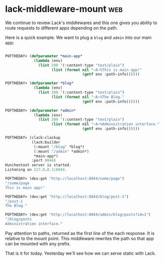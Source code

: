 * lack-middleware-mount :web:
:PROPERTIES:
:Documentation: :(
:Docstrings: :(
:Tests:    :)
:Examples: :(
:RepositoryActivity: :)
:CI:       :)
:END:

We continue to review Lack's middlewares and this one gives you ability
to route requests to different apps depending on the path.

Here is a quick example. We want to plug a ~blog~ and ~admin~ into our main
app:

#+begin_src lisp

POFTHEDAY> (defparameter *main-app*
             (lambda (env)
               (list 200 '(:content-type "text/plain")
                     (list (format nil "~A~%This is main app!"
                                   (getf env :path-info))))))

POFTHEDAY> (defparameter *blog*
             (lambda (env)
               (list 200 '(:content-type "text/plain")
                     (list (format nil "~A~%The Blog."
                                   (getf env :path-info))))))

POFTHEDAY> (defparameter *admin*
             (lambda (env)
               (list 200 '(:content-type "text/plain")
                     (list (format nil "~A~%Administration interface."
                                   (getf env :path-info))))))

POFTHEDAY> (clack:clackup
            (lack:builder
             (:mount "/blog" *blog*)
             (:mount "/admin" *admin*)
             *main-app*)
            :port 8044)
Hunchentoot server is started.
Listening on 127.0.0.1:8044.

POFTHEDAY> (dex:get "http://localhost:8044/some/page")
"/some/page
This is main app!"

POFTHEDAY> (dex:get "http://localhost:8044/blog/post-1")
"/post-1
The Blog."

POFTHEDAY> (dex:get "http://localhost:8044/admin/blog/posts?id=1")
"/blog/posts
Administration interface."

#+end_src

Pay attention to paths, returned as the first line of the each
response. It is relative to the mount point. This middleware rewrites
the path so that app can be mounted with any prefix.

That is it for today. Yesterday we'll see how we can serve static with
Lack.
